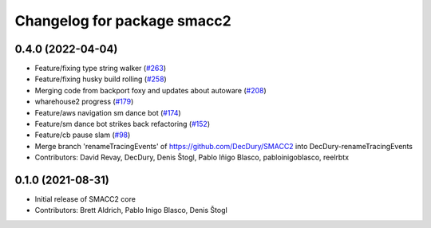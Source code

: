 ^^^^^^^^^^^^^^^^^^^^^^^^^^^^
Changelog for package smacc2
^^^^^^^^^^^^^^^^^^^^^^^^^^^^

0.4.0 (2022-04-04)
------------------
* Feature/fixing type string walker (`#263 <https://github.com/StoglRobotics-forks/SMACC2/issues/263>`_)
* Feature/fixing husky build rolling (`#258 <https://github.com/StoglRobotics-forks/SMACC2/issues/258>`_)
* Merging code from backport foxy and updates about autoware (`#208 <https://github.com/StoglRobotics-forks/SMACC2/issues/208>`_)
* wharehouse2 progress (`#179 <https://github.com/StoglRobotics-forks/SMACC2/issues/179>`_)
* Feature/aws navigation sm dance bot (`#174 <https://github.com/StoglRobotics-forks/SMACC2/issues/174>`_)
* Feature/sm dance bot strikes back refactoring (`#152 <https://github.com/StoglRobotics-forks/SMACC2/issues/152>`_)
* Feature/cb pause slam (`#98 <https://github.com/StoglRobotics-forks/SMACC2/issues/98>`_)
* Merge branch 'renameTracingEvents' of https://github.com/DecDury/SMACC2 into DecDury-renameTracingEvents
* Contributors: David Revay, DecDury, Denis Štogl, Pablo Iñigo Blasco, pabloinigoblasco, reelrbtx

0.1.0 (2021-08-31)
------------------
* Initial release of SMACC2 core
* Contributors: Brett Aldrich, Pablo Inigo Blasco, Denis Štogl
